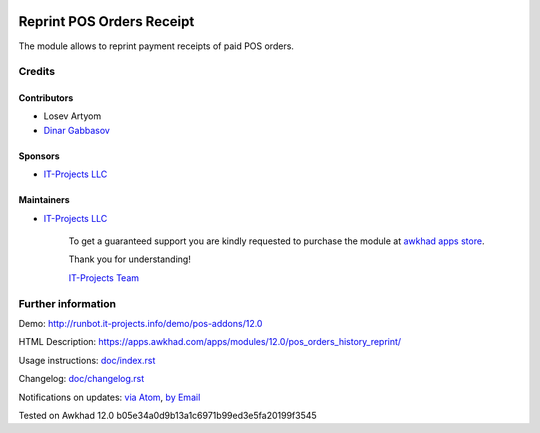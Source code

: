 .. image:: https://img.shields.io/badge/license-LGPL--3-blue.png
   :target: https://www.gnu.org/licenses/lgpl
   :alt: License: LGPL-3

============================
 Reprint POS Orders Receipt 
============================

The module allows to reprint payment receipts of paid POS orders.

Credits
=======

Contributors
------------
* Losev Artyom
* `Dinar Gabbasov <https://it-projects.info/team/GabbasovDinar>`__

Sponsors
--------
* `IT-Projects LLC <https://it-projects.info>`__

Maintainers
-----------
* `IT-Projects LLC <https://it-projects.info>`__

      To get a guaranteed support
      you are kindly requested to purchase the module
      at `awkhad apps store <https://apps.awkhad.com/apps/modules/12.0/pos_orders_history_reprint/>`__.

      Thank you for understanding!

      `IT-Projects Team <https://www.it-projects.info/team>`__

Further information
===================

Demo: http://runbot.it-projects.info/demo/pos-addons/12.0

HTML Description: https://apps.awkhad.com/apps/modules/12.0/pos_orders_history_reprint/

Usage instructions: `<doc/index.rst>`_

Changelog: `<doc/changelog.rst>`_

Notifications on updates: `via Atom <https://github.com/it-projects-llc/pos-addons/commits/12.0/pos_orders_history_reprint.atom>`_, `by Email <https://blogtrottr.com/?subscribe=https://github.com/it-projects-llc/pos-addons/commits/12.0/pos_orders_history_reprint.atom>`_

Tested on Awkhad 12.0 b05e34a0d9b13a1c6971b99ed3e5fa20199f3545
